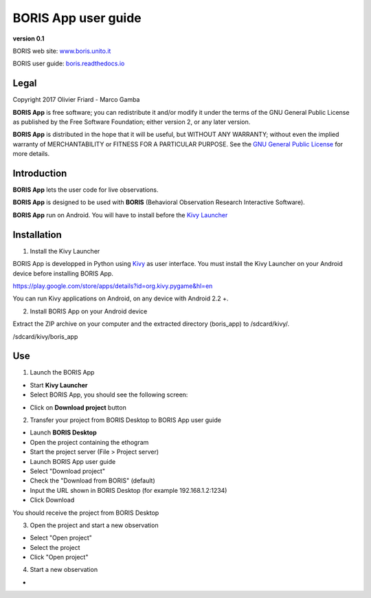 ********************
BORIS App user guide
********************


.. image:: logo_boris_500px.png
   :scale: 300%

**version 0.1**

BORIS web site: `www.boris.unito.it <http://www.boris.unito.it>`_

BORIS user guide: `boris.readthedocs.io <http://boris.readthedocs.io>`_


Legal
=====

Copyright 2017 Olivier Friard - Marco Gamba

**BORIS App** is free software; you can redistribute it and/or modify
it under the terms of the GNU General Public License as published by
the Free Software Foundation; either version 2, or any later version.

**BORIS App** is distributed in the hope that it will be useful,
but WITHOUT ANY WARRANTY; without even the implied warranty of
MERCHANTABILITY or FITNESS FOR A PARTICULAR PURPOSE.  See the
`GNU General Public License <http://www.gnu.org/copyleft/gpl.html>`_ for more details.


Introduction
============


**BORIS App** lets the user code for live observations.

**BORIS App** is designed to be used with **BORIS** (Behavioral Observation Research Interactive Software).

**BORIS App** run on Android. You will have to install before the `Kivy Launcher <https://play.google.com/store/apps/details?id=org.kivy.pygame&hl=en>`_


Installation
============

1) Install the Kivy Launcher

BORIS App is developped in Python using `Kivy <https://kivy.org>`_ as user interface.
You must install the Kivy Launcher on your Android device before installing BORIS App.

https://play.google.com/store/apps/details?id=org.kivy.pygame&hl=en

You can run Kivy applications on Android, on any device with Android 2.2 +.


2) Install BORIS App on your Android device

Extract the ZIP archive on your computer and the extracted directory (boris_app) to /sdcard/kivy/.


/sdcard/kivy/boris_app





Use
===

1) Launch the BORIS App

* Start **Kivy Launcher** 

* Select BORIS App, you should see the following screen:

.. image:: home.png
   :scale: 100%

* Click on **Download project** button

.. image:: download_screen.png
   :scale: 100%

2) Transfer your project from BORIS Desktop to BORIS App user guide

* Launch **BORIS Desktop**

* Open the project containing the ethogram

* Start the project server (File > Project server)

* Launch BORIS App user guide

* Select "Download project"

* Check the "Download from BORIS" (default)

* Input the URL shown in BORIS Desktop (for example 192.168.1.2:1234)

* Click Download

You should receive the project from BORIS Desktop


3) Open the project and start a new observation

* Select "Open project"

* Select the project

* Click "Open project"


4) Start a new observation

*



